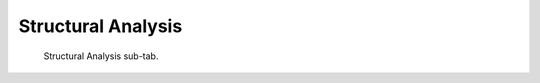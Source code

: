 Structural Analysis
===================

.. figure:: images/interface_property-editor_structural-analysis.png
   :alt: property editor structural analysis sub-tab

   Structural Analysis sub-tab.